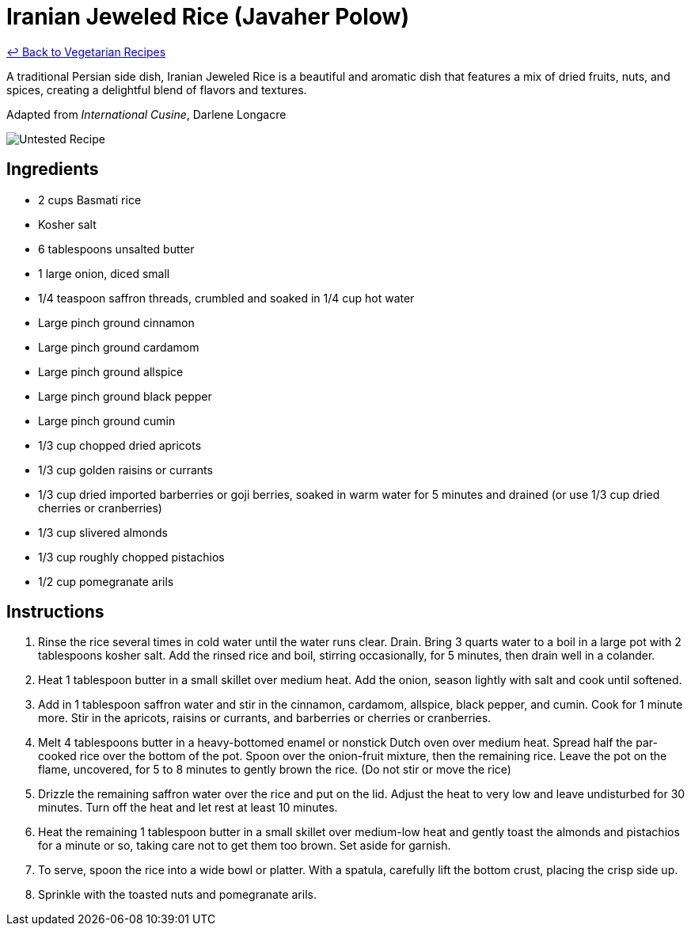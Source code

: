 = Iranian Jeweled Rice (Javaher Polow)

link:./README.md[&larrhk; Back to Vegetarian Recipes]

A traditional Persian side dish, Iranian Jeweled Rice is a beautiful and aromatic dish that features a mix of dried fruits, nuts, and spices, creating a delightful blend of flavors and textures.

Adapted from _International Cusine_, Darlene Longacre

image::https://badgen.net/badge/untested/recipe/AA4A44[Untested Recipe]

== Ingredients
- 2 cups Basmati rice
- Kosher salt
- 6 tablespoons unsalted butter
- 1 large onion, diced small
- 1/4 teaspoon saffron threads, crumbled and soaked in 1/4 cup hot water
- Large pinch ground cinnamon
- Large pinch ground cardamom
- Large pinch ground allspice
- Large pinch ground black pepper
- Large pinch ground cumin
- 1/3 cup chopped dried apricots
- 1/3 cup golden raisins or currants
- 1/3 cup dried imported barberries or goji berries, soaked in warm water for 5 minutes and drained (or use 1/3 cup dried cherries or cranberries)
- 1/3 cup slivered almonds
- 1/3 cup roughly chopped pistachios
- 1/2 cup pomegranate arils

== Instructions
. Rinse the rice several times in cold water until the water runs clear. Drain. Bring 3 quarts water to a boil in a large pot with 2 tablespoons kosher salt. Add the rinsed rice and boil, stirring occasionally, for 5 minutes, then drain well in a colander.
. Heat 1 tablespoon butter in a small skillet over medium heat. Add the onion, season lightly with salt and cook until softened.
. Add in 1 tablespoon saffron water and stir in the cinnamon, cardamom, allspice, black pepper, and cumin. Cook for 1 minute more. Stir in the apricots, raisins or currants, and barberries or cherries or cranberries.
. Melt 4 tablespoons butter in a heavy-bottomed enamel or nonstick Dutch oven over medium heat. Spread half the par-cooked rice over the bottom of the pot. Spoon over the onion-fruit mixture, then the remaining rice. Leave the pot on the flame, uncovered, for 5 to 8 minutes to gently brown the rice. (Do not stir or move the rice)
. Drizzle the remaining saffron water over the rice and put on the lid. Adjust the heat to very low and leave undisturbed for 30 minutes. Turn off the heat and let rest at least 10 minutes.
. Heat the remaining 1 tablespoon butter in a small skillet over medium-low heat and gently toast the almonds and pistachios for a minute or so, taking care not to get them too brown. Set aside for garnish.
. To serve, spoon the rice into a wide bowl or platter. With a spatula, carefully lift the bottom crust, placing the crisp side up.
. Sprinkle with the toasted nuts and pomegranate arils.

